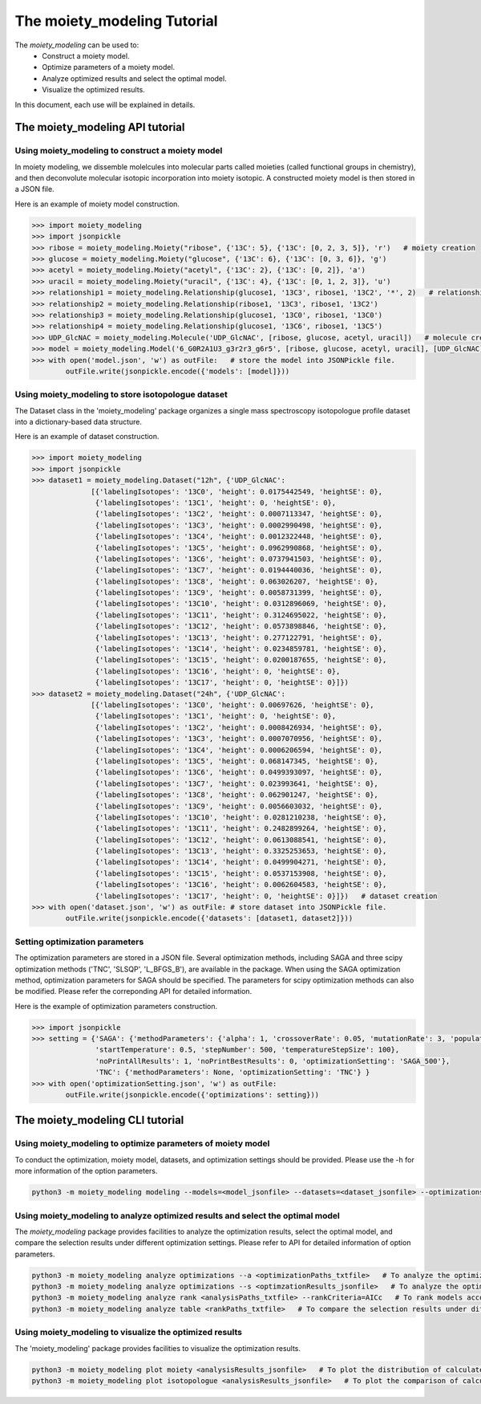 The moiety_modeling Tutorial 
============================

The `moiety_modeling` can be used to:
    * Construct a moiety model.
    * Optimize parameters of a moiety model.
    * Analyze optimized results and select the optimal model.
    * Visualize the optimized results.

In this document, each use will be explained in details.

The moiety_modeling API tutorial
~~~~~~~~~~~~~~~~~~~~~~~~~~~~~~~~

Using moiety_modeling to construct a moiety model
-----------------------------------------------

In moiety modeling, we dissemble molelcules into molecular parts called moieties (called functional groups in chemistry), and then deconvolute molecular isotopic incorporation into moiety isotopic. A constructed moiety model is then stored in a JSON file.

Here is an example of moiety model construction.

.. code:: Python
    
    >>> import moiety_modeling
    >>> import jsonpickle
    >>> ribose = moiety_modeling.Moiety("ribose", {'13C': 5}, {'13C': [0, 2, 3, 5]}, 'r')   # moiety creation
    >>> glucose = moiety_modeling.Moiety("glucose", {'13C': 6}, {'13C': [0, 3, 6]}, 'g')
    >>> acetyl = moiety_modeling.Moiety("acetyl", {'13C': 2}, {'13C': [0, 2]}, 'a')
    >>> uracil = moiety_modeling.Moiety("uracil", {'13C': 4}, {'13C': [0, 1, 2, 3]}, 'u')
    >>> relationship1 = moiety_modeling.Relationship(glucose1, '13C3', ribose1, '13C2', '*', 2)   # relationship creation
    >>> relationship2 = moiety_modeling.Relationship(ribose1, '13C3', ribose1, '13C2')
    >>> relationship3 = moiety_modeling.Relationship(glucose1, '13C0', ribose1, '13C0')
    >>> relationship4 = moiety_modeling.Relationship(glucose1, '13C6', ribose1, '13C5')
    >>> UDP_GlcNAC = moiety_modeling.Molecule('UDP_GlcNAC', [ribose, glucose, acetyl, uracil])   # molecule creation
    >>> model = moiety_modeling.Model('6_G0R2A1U3_g3r2r3_g6r5', [ribose, glucose, acetyl, uracil], [UDP_GlcNAC], [relationship1, relationship2, relationship3, relationship4])  
    >>> with open('model.json', 'w') as outFile:   # store the model into JSONPickle file.
            outFile.write(jsonpickle.encode({'models': [model]}))

Using moiety_modeling to store isotopologue dataset
---------------------------------------------------

The Dataset class in the 'moiety_modeling' package organizes a single mass spectroscopy isotopologue profile dataset into a dictionary-based data structure.

Here is an example of dataset construction.

.. code:: Python

    >>> import moiety_modeling
    >>> import jsonpickle
    >>> dataset1 = moiety_modeling.Dataset("12h", {'UDP_GlcNAC': 
                  [{'labelingIsotopes': '13C0', 'height': 0.0175442549, 'heightSE': 0},
                   {'labelingIsotopes': '13C1', 'height': 0, 'heightSE': 0},
                   {'labelingIsotopes': '13C2', 'height': 0.0007113347, 'heightSE': 0},
                   {'labelingIsotopes': '13C3', 'height': 0.0002990498, 'heightSE': 0},
                   {'labelingIsotopes': '13C4', 'height': 0.0012322448, 'heightSE': 0},
                   {'labelingIsotopes': '13C5', 'height': 0.0962990868, 'heightSE': 0},
                   {'labelingIsotopes': '13C6', 'height': 0.0737941503, 'heightSE': 0},
                   {'labelingIsotopes': '13C7', 'height': 0.0194440036, 'heightSE': 0},
                   {'labelingIsotopes': '13C8', 'height': 0.063026207, 'heightSE': 0},
                   {'labelingIsotopes': '13C9', 'height': 0.0058731399, 'heightSE': 0},
                   {'labelingIsotopes': '13C10', 'height': 0.0312896069, 'heightSE': 0},
                   {'labelingIsotopes': '13C11', 'height': 0.3124695022, 'heightSE': 0},
                   {'labelingIsotopes': '13C12', 'height': 0.0573898846, 'heightSE': 0},
                   {'labelingIsotopes': '13C13', 'height': 0.277122791, 'heightSE': 0},
                   {'labelingIsotopes': '13C14', 'height': 0.0234859781, 'heightSE': 0},
                   {'labelingIsotopes': '13C15', 'height': 0.0200187655, 'heightSE': 0},
                   {'labelingIsotopes': '13C16', 'height': 0, 'heightSE': 0},
                   {'labelingIsotopes': '13C17', 'height': 0, 'heightSE': 0}]})
    >>> dataset2 = moiety_modeling.Dataset("24h", {'UDP_GlcNAC': 
                  [{'labelingIsotopes': '13C0', 'height': 0.00697626, 'heightSE': 0},
                   {'labelingIsotopes': '13C1', 'height': 0, 'heightSE': 0},
                   {'labelingIsotopes': '13C2', 'height': 0.0008426934, 'heightSE': 0},
                   {'labelingIsotopes': '13C3', 'height': 0.0007070956, 'heightSE': 0},
                   {'labelingIsotopes': '13C4', 'height': 0.0006206594, 'heightSE': 0},
                   {'labelingIsotopes': '13C5', 'height': 0.068147345, 'heightSE': 0},
                   {'labelingIsotopes': '13C6', 'height': 0.0499393097, 'heightSE': 0},
                   {'labelingIsotopes': '13C7', 'height': 0.023993641, 'heightSE': 0},
                   {'labelingIsotopes': '13C8', 'height': 0.062901247, 'heightSE': 0},
                   {'labelingIsotopes': '13C9', 'height': 0.0056603032, 'heightSE': 0},
                   {'labelingIsotopes': '13C10', 'height': 0.0281210238, 'heightSE': 0},
                   {'labelingIsotopes': '13C11', 'height': 0.2482899264, 'heightSE': 0},
                   {'labelingIsotopes': '13C12', 'height': 0.0613088541, 'heightSE': 0},
                   {'labelingIsotopes': '13C13', 'height': 0.3325253653, 'heightSE': 0},
                   {'labelingIsotopes': '13C14', 'height': 0.0499904271, 'heightSE': 0},
                   {'labelingIsotopes': '13C15', 'height': 0.0537153908, 'heightSE': 0},
                   {'labelingIsotopes': '13C16', 'height': 0.0062604583, 'heightSE': 0},
                   {'labelingIsotopes': '13C17', 'height': 0, 'heightSE': 0}]})   # dataset creation
    >>> with open('dataset.json', 'w') as outFile: # store dataset into JSONPickle file.
            outFile.write(jsonpickle.encode({'datasets': [dataset1, dataset2]}))

Setting optimization parameters
-------------------------------

The optimization parameters are stored in a JSON file. Several optimization methods, including SAGA and three scipy optimization methods ('TNC', 'SLSQP', 'L_BFGS_B'), are available in the package. When using the SAGA optimization method, optimization parameters for SAGA should be specified. The parameters for scipy optimization methods can also be modified. Please refer the correponding API for detailed information.

Here is the example of optimization parameters construction. 

.. code:: Python
    
    >>> import jsonpickle
    >>> setting = {'SAGA': {'methodParameters': {'alpha': 1, 'crossoverRate': 0.05, 'mutationRate': 3, 'populationSize': 20, 
                   'startTemperature': 0.5, 'stepNumber': 500, 'temperatureStepSize': 100},
                   'noPrintAllResults': 1, 'noPrintBestResults': 0, 'optimizationSetting': 'SAGA_500'}, 
                   'TNC': {'methodParameters': None, 'optimizationSetting': 'TNC'} }
    >>> with open('optimizationSetting.json', 'w') as outFile:
            outFile.write(jsonpickle.encode({'optimizations': setting}))

The moiety_modeling CLI tutorial
~~~~~~~~~~~~~~~~~~~~~~~~~~~~~~~~

Using moiety_modeling to optimize parameters of moiety model
------------------------------------------------------------

To conduct the optimization, moiety model, datasets, and optimization settings should be provided. Please use the -h for more information of the option parameters.

.. code:: Python

    python3 -m moiety_modeling modeling --models=<model_jsonfile> --datasets=<dataset_jsonfile> --optimizations=<optimizationSetting_json> --repetition=100 --split --multiprocess --energyFunction=logDifference

Using moiety_modeling to analyze optimized results and select the optimal model
-------------------------------------------------------------------------------

The `moiety_modeling` package provides facilities to analyze the optimization results, select the optimal model, and compare the selection results under different optimization settings. Please refer to API for detailed information of option parameters.

.. code:: Python

    python3 -m moiety_modeling analyze optimizations --a <optimizationPaths_txtfile>   # To analyze the optimization results of multiple moiety models together.
    python3 -m moiety_modeling analyze optimizations --s <optimzationResults_jsonfile>   # To analyze the optimization results of a single moiety model. 
    python3 -m moiety_modeling analyze rank <analysisPaths_txtfile> --rankCriteria=AICc   # To rank models according to the selection criteria.
    python3 -m moiety_modeling analyze table <rankPaths_txtfile>   # To compare the selection results under different optimizaton settings.

Using moiety_modeling to visualize the optimized results
-------------------------------------------------------

The 'moiety_modeling' package provides facilities to visualize the optimization results.

.. code:: Python

    python3 -m moiety_modeling plot moiety <analysisResults_jsonfile>   # To plot the distribution of calculated moiety modeling parameters.
    python3 -m moiety_modeling plot isotopologue <analysisResults_jsonfile>   # To plot the comparison of calculated and observed isotopologue intensities.



